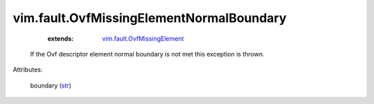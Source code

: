 .. _str: https://docs.python.org/2/library/stdtypes.html

.. _vim.fault.OvfMissingElement: ../../vim/fault/OvfMissingElement.rst


vim.fault.OvfMissingElementNormalBoundary
=========================================
    :extends:

        `vim.fault.OvfMissingElement`_

  If the Ovf descriptor element normal boundary is not met this exception is thrown.

Attributes:

    boundary (`str`_)




